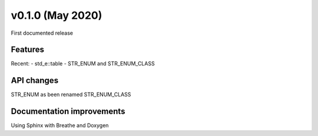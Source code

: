 ************************
v0.1.0 (May 2020)
************************
First documented release

Features
""""""""
Recent:
- std_e::table
- STR_ENUM and STR_ENUM_CLASS

API changes
"""""""""""
STR_ENUM as been renamed STR_ENUM_CLASS

Documentation improvements
""""""""""""""""""""""""""
Using Sphinx with Breathe and Doxygen
